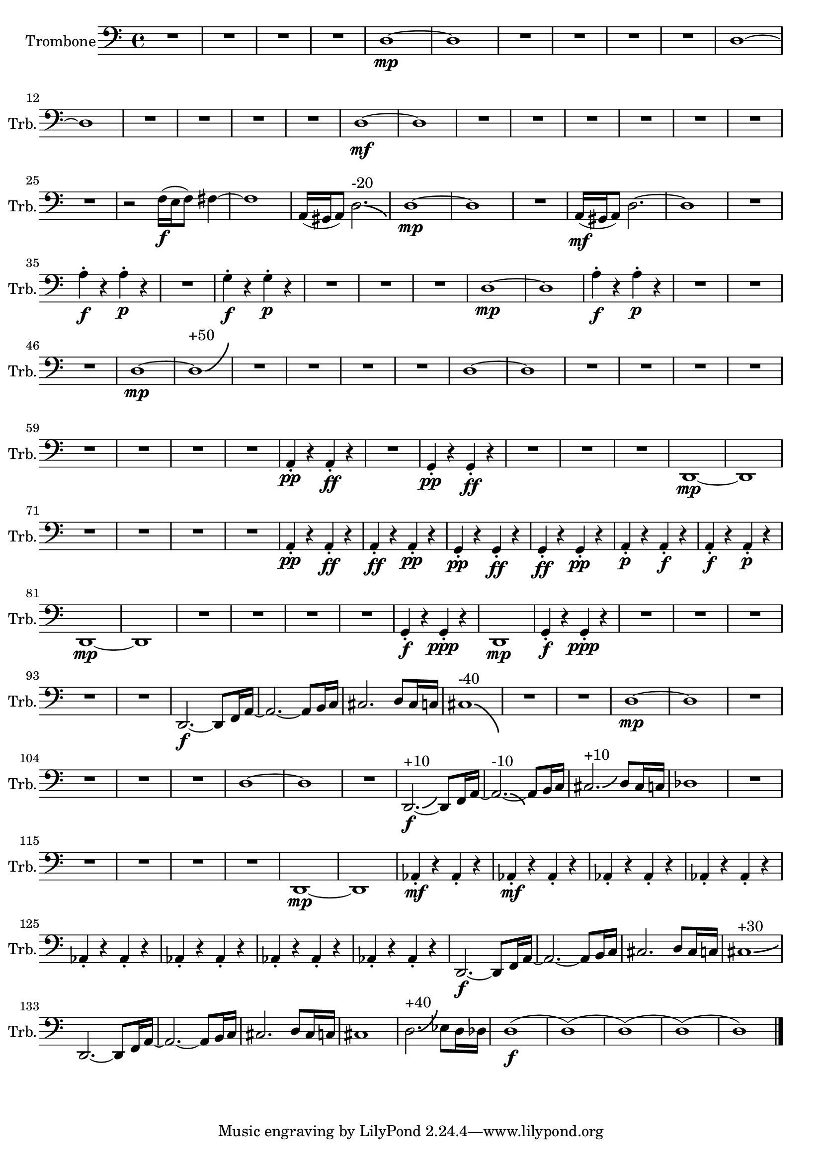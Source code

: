 % Trombone Part
\version "2.24.4"

\relative c {
    \set Staff.instrumentName = #"Trombone"
    \set Staff.shortInstrumentName = #"Trb."
    \clef bass
    \key c \major 
    \time 4/4 
    R1 *4  | % 
    d1~ \mp      | % 5
    d      | % 6
    R1 *4  | % 
    d1~      | % 11
    d      | % 12
    R1 *4  | % 
    d1~ \mf      | % 17
    d      | % 18
    R1 *7  | % 
    r2 f16( \f e f8) fis4~      | % 26
    fis1      | % 27
    a,16( gis a8) d2.-\bendAfter #-3 ^"-20"     | % 28
    d1~ \mp     | % 29
    d      | % 30
    R1  | % 
    a16( \mf gis a8) d2.~      | % 32
    d1      | % 33
    R1  | % 
    a'4 \staccato \f r a \staccato \p r      | % 35
    R1  | % 
    g4 \staccato \f r g \staccato \p r      | % 37
    R1 *3  | % 
    d1~ \mp     | % 41
    d      | % 42
    a'4 \staccato \f r a \staccato \p r      | % 43
    R1 *3  | % 
    d,1~ \mp     | % 47
    d-\bendAfter #+8 ^"+50"     | % 48
    R1 *4  | % 
    d1~      | % 53
    d      | % 54
    R1 *8  | % 
    a4 \staccato \pp r a \staccato \ff r      | % 63
    R1  | % 
    g4 \staccato \pp r g \staccato \ff r      | % 65
    R1 *3  | % 
    d1~ \mp      | % 69
    d      | % 70
    R1 *4  | % 
    a'4 \staccato \pp r a \staccato \ff r      | % 75
    a \staccato \ff r a \staccato \pp r      | % 76
    g \staccato \pp r g \staccato \ff r      | % 77
    g \staccato \ff r g \staccato \pp r      | % 78
    a \staccato \p r a \staccato \f r      | % 79
    a \staccato \f r a \staccato \p r      | % 80
    d,1~ \mp     | % 81
    d      | % 82
    R1 *4  | % 
    g4 \staccato \f r g \staccato \ppp r      | % 87
    d1 \mp      | % 88
    g4 \staccato \f r g \staccato \ppp r      | % 89
    R1 *5  | % 
    d2.~ \f d8 f16 a~      | % 95
    a2.~ a8 b16 c      | % 96
    cis2. d8 cis16 c      | % 97
    cis1-\bendAfter #-8 ^"-40"     | % 98
    R1 *2  | % 
    d1~ \mp      | % 101
    d      | % 102
    R1 *4  | % 
    d1~      | % 107
    d      | % 108
    R1  | % 
    d,2.~-\bendAfter #+3 ^"+10" \f d8 f16 a~      | % 110
    a2.~-\bendAfter #-3 ^"-10" a8 b16 c      | % 111
    cis2.-\bendAfter #+3 ^"+10" d8 cis16 c      | % 112
    des1      | % 113
    R1 *5  | % 
    d,1~ \mp      | % 119
    d      | % 120
    aes'4 \staccato \mf r aes \staccato r      | % 121
    aes \staccato \mf r aes \staccato r      | % 122
    aes \staccato r aes \staccato r      | % 123
    aes \staccato r aes \staccato r      | % 124
    aes \staccato r aes \staccato r      | % 125
    aes \staccato r aes \staccato r      | % 126
    aes \staccato r aes \staccato r      | % 127
    aes \staccato r aes \staccato r      | % 128
    d,2.~ \f d8 f16 a~      | % 129
    a2.~ a8 b16 c      | % 130
    cis2. d8 cis16 c      | % 131
    cis1-\bendAfter #+2 ^"+30"     | % 132
    d,2.~ d8 f16 a~      | % 133
    a2.~ a8 b16 c      | % 134
    cis2. d8 cis16 c      | % 135
    cis1      | % 136
    d2.-\bendAfter #+6 ^"+40" ees8 d16 des      | % 137
    d1( \f      | % 138
    d)(      | % 139
    d)(      | % 140
    d)(      | % 141
    d1) \bar "|." 
} % End Trombone

